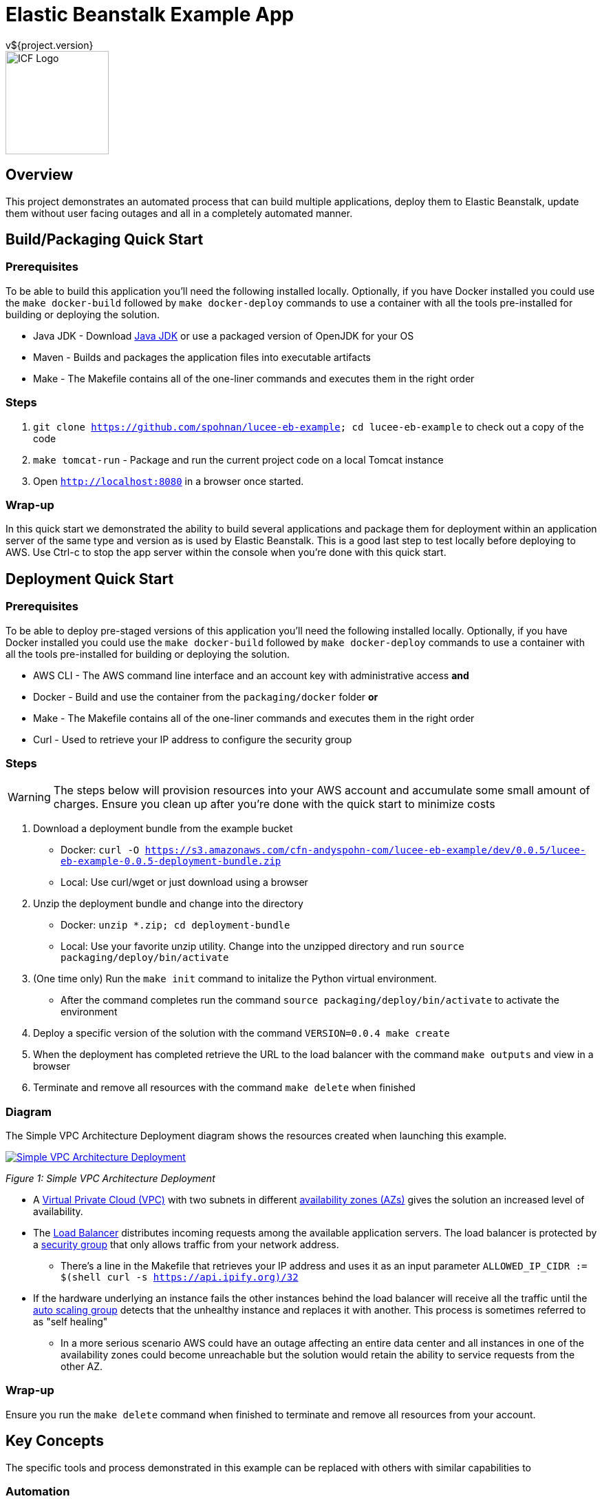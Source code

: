= Elastic Beanstalk Example App
v${project.version}
ifdef::backend-pdf[]
:title-logo-image: image:icf-logo.png[500, 500, align="center"]
endif::backend-pdf[]

ifdef::backend-html5[]
image::icf-logo.png[ICF Logo, 150, 150, float="left"]
endif::backend-html5[]

== Overview

This project demonstrates an automated process that can build multiple applications, deploy them to Elastic Beanstalk,
update them without user facing outages and all in a completely automated manner.

== Build/Packaging Quick Start

=== Prerequisites

To be able to build this application you'll need the following installed locally. Optionally, if
you have Docker installed you could use the `make docker-build` followed by `make docker-deploy` commands
to use a container with all the tools pre-installed for building or deploying the solution.

* Java JDK - Download https://java.com/en/download/manual.jsp[Java JDK] or use a packaged version of OpenJDK for your OS
* Maven - Builds and packages the application files into executable artifacts
* Make - The Makefile contains all of the one-liner commands and executes them in the right order

=== Steps

. `git clone https://github.com/spohnan/lucee-eb-example; cd lucee-eb-example` to check out a copy of the code
. `make tomcat-run` - Package and run the current project code on a local Tomcat instance
. Open `http://localhost:8080` in a browser once started.

=== Wrap-up

In this quick start we demonstrated the ability to build several applications and package them for
deployment within an application server of the same type and version as is used by Elastic Beanstalk.
This is a good last step to test locally before deploying to AWS. Use Ctrl-c to stop the app server within
the console when you're done with this quick start.

== Deployment Quick Start

=== Prerequisites

To be able to deploy pre-staged versions of this application you'll need the following installed locally. Optionally, if
you have Docker installed you could use the `make docker-build` followed by `make docker-deploy` commands
to use a container with all the tools pre-installed for building or deploying the solution.


* AWS CLI - The AWS command line interface and an account key with administrative access
*and*
* Docker - Build and use the container from the `packaging/docker` folder
*or*
* Make - The Makefile contains all of the one-liner commands and executes them in the right order
* Curl - Used to retrieve your IP address to configure the security group

=== Steps

WARNING: The steps below will provision resources into your AWS account and accumulate some small amount
of charges. Ensure you clean up after you're done with the quick start to minimize costs


. Download a deployment bundle from the example bucket
    ** Docker: `curl -O https://s3.amazonaws.com/cfn-andyspohn-com/lucee-eb-example/dev/0.0.5/lucee-eb-example-0.0.5-deployment-bundle.zip`
    ** Local: Use curl/wget or just download using a browser
. Unzip the deployment bundle and change into the directory
    ** Docker: `unzip *.zip; cd deployment-bundle`
    ** Local: Use your favorite unzip utility. Change into the unzipped directory and run `source packaging/deploy/bin/activate`



. (One time only) Run the `make init` command to initalize the Python virtual environment.
    ** After the command completes run the command `source packaging/deploy/bin/activate` to activate the environment
. Deploy a specific version of the solution with the command `VERSION=0.0.4 make create`
. When the deployment has completed retrieve the URL to the load balancer with the command `make outputs` and view in a browser
. Terminate and remove all resources with the command `make delete` when finished

=== Diagram

The Simple VPC Architecture Deployment diagram shows the resources created when launching this example.

ifdef::backend-pdf[]
image::simple-vpc-architecture.png[scaledwidth="100%",alt="Simple VPC Architecture Deployment"]
endif::backend-pdf[]
ifdef::backend-html5[]
image::simple-vpc-architecture.png[scaledwidth="100%",alt="Simple VPC Architecture Deployment", link=images/simple-vpc-architecture.png]
endif::backend-html5[]
[#figure-1]
_Figure 1: Simple VPC Architecture Deployment_

* A https://aws.amazon.com/vpc/[Virtual Private Cloud (VPC)^] with two subnets in different
http://docs.aws.amazon.com/AWSEC2/latest/UserGuide/using-regions-availability-zones.html[availability zones (AZs)^] gives the
solution an increased level of availability.
* The https://aws.amazon.com/elasticloadbalancing/[Load Balancer^] distributes incoming requests among the available
application servers. The load balancer is protected by a http://docs.aws.amazon.com/AWSEC2/latest/UserGuide/using-network-security.html[security group^]
that only allows traffic from your network address.
    ** There's a line in the Makefile that retrieves your IP address and uses it as an input parameter `ALLOWED_IP_CIDR := $(shell curl -s https://api.ipify.org)/32`
* If the hardware underlying an instance fails the other instances behind the load balancer will receive all the traffic
until the https://aws.amazon.com/autoscaling/[auto scaling group^] detects that the unhealthy instance and replaces it
with another. This process is sometimes referred to as "self healing"
    ** In a more serious scenario AWS could have an outage affecting an entire data center and all instances in one of the availability zones could become unreachable but the solution would retain the ability to service requests from the other AZ.

=== Wrap-up

Ensure you run the `make delete` command when finished to terminate and remove all resources from your account.

== Key Concepts

The specific tools and process demonstrated in this example can be replaced with others with similar capabilities to

=== Automation

_Everything_ has to be automated. Any time we rely on manual steps the ability to scale is lost and errors will be introduced.
This is admittedly a really simplistic example, in a non-trival deployment we'd have to incorporate secrets management for
sensitive configuration settings like passwords and also service discovery as we'd probably host the UI and API on different
servers. As you can see from the minimal amount of steps required in the quick start examples we've automated all of the
steps to deploy a highly available multi-application solution to AWS.

* Application builds and packaging
    ** Each application is built and pacakged with identifying version and build environment information
* Beanstalk http://docs.aws.amazon.com/elasticbeanstalk/latest/dg/applications-sourcebundle.html[source bundle creation^]
* Documentation generation in several formats
* A final distribution archive file containing all of the artifacts produced in the steps above
* Deployment orchestration that will deploy and update between any two compatible versions
* Termination and cleanup of all provisioned resources so as not to continue to accumulate charges

=== Architecture

==== Composability

The servers and networking components are provisioned using separate templates with the output of the VPC networking template
providing the input parameters needed for the application stack template. This allows us to swap out this simplistic networking
configuration for one with much more security baked into the environment.

==== Highly Available

The use of CloudFormation and Elastic Beanstalk give us many of the recommended best practices detailed in the https://d0.awsstatic.com/whitepapers/AWS_Cloud_Best_Practices.pdf[AWS Cloud Best Practices Whitepaper^].

==== Immmutability

Since every step of the deployment and recovery process is automated there is no need and in fact we don't want to _ever_
connect to the console of a server and make changes. This practice leads to the creation of "snowflake" servers which make management
more difficult.

[quote, Martin Fowler on Immutable Servers]
By frequently destroying and rebuilding servers from the base image, 100% of the server's elements are reset
to a known state, without spending a ridiculous amount of time specifying and maintaining detailed configuration specifications.
https://martinfowler.com/bliki/ImmutableServer.html[link^]

== Tools

* Project Build and Packaging:
    ** https://maven.apache.org/[Apache Maven^] is used to build each of the applications and package the resulting artifacts
into zip bundles for use by Elastic Beanstalk as source bundles and also as a means of producing a final distribtion
package that could be delivered to someone for use in their own account. Any other build tool that could perform these
steps could be substituted.
*Application Platform:
    ** https://aws.amazon.com/elasticbeanstalk/[AWS Elastic Beanstalk^] is an easy-to-use service for deploying and scaling
web applications and services developed with Java, .NET, PHP, Node.js, Python, Ruby, Go, and Docker on familiar servers
such as Apache, Nginx, Passenger, and IIS.
* Deployment Orchestration
    ** https://aws.amazon.com/cloudformation/[AWS CloudFormation^] gives developers and systems administrators an easy way to
create and manage a collection of related AWS resources, provisioning and updating them in an orderly and predictable
fashion.
    ** https://sceptre.cloudreach.com[Sceptre^] is a tool to drive Cloudformation. Sceptre manages the creating, updating and
deletion of stacks, and provides meta commands to allow users to get information about their stacks.
* Documentation:
    ** http://asciidoctor.org[AsciiDoctor^] markup and transformation is used to create the documentation

== Extended Information

Detailed descriptions of various portions of the solution

=== Code Structure

```
├── app
│   ├── api
│   └── ui
├── build
│   ├── dist
│   └── tomcat
├── cloudformation
│   ├── config
│   └── templates
├── docs
│   ├── src
│   └── target
└── packaging
    ├── deploy
    └── docker
```

* The app module contains the two applications
    ** api - A Lucee API project
    ** ui - A ReactJS front end
* The build modules orchestrate various build functions
    ** dist - Contains finished artifacts in `dist/target`
    ** tomcat - Runs both apps in a local Tomcat instance
* The cloudformation directory contains CF templates and config files by Sceptre
    ** The VPC deployment script is really basic in this example, for production we'd use https://github.com/aws-quickstart/quickstart-enterprise-accelerator-nist[something more substantial^]
* The packaging directory contains utilities used to deploy the application bundle
    ** A Python virtual environment with all the needed modules installed to deploy the solution is contained with the deploy directory
    ** A Dockerfile to create a container with all the needed dependencies to build and deploy the solution

=== S3 Bucket Structure

```
s3-bucket/
└── lucee-eb-example/
    ├── 0.0.3/
    │   ├── cloudformation/
    │   └── lucee-eb-example-0.0.3-beanstalk.zip
    ├── 0.0.4/
    │   ├── cloudformation/
    │   └── lucee-eb-example-0.0.4-beanstalk.zip
    ├── dev/
    │   └── 0.0.5-SNAPSHOT/
    │       ├── cloudformation/
    │       └── lucee-eb-example-0.0.5-beanstalk.zip
    └── latest/
        └── 0.0.4/
            ├── cloudformation/
            └── lucee-eb-example-0.0.4-beanstalk.zip
```

CloudFormation and ElasticBeanstalk both pull artifacts from S3 so the development workflow involves developing and testing
locally using the `tomcat-run` target and when ready to deploy to AWS using the upload target prior to issuing a `create` or
`update` of a stack. The Makefile will either detect the version of the code from the local Maven project or you can set a
specific version prior to calling a target to say update to a new version or create a stack of a specific version
ex: `VERSION-0.0.3 make update`

=== Docker

Rather than installing tool on your system the project can be built and deployed using a preconfigured Docker container
if that's a more convenient option.

==== Building

From the root directory of the project run the command `docker build -t lucee-eb-demo/deploy packaging/docker/` This creates
the Docker image locally.

==== Running

Any content you'd like saved between runs of the container need to be stored externally and mounted into the container at launch.
The command below can be altered as desired but as listed it will mount the directory which stores your AWS configuration so
you don't have to set up your credentials each time, the project source directory and if you're building the

```
docker run -it --rm \
    -w /home/deploy \
    -v ~/.aws:/home/deploy/.aws \
	lucee-eb-demo/deploy
```
_Deploying pre-existing application versions from example site_

```
docker run -it --rm -w /src \
    -v ~/.aws:/home/deploy/.aws \
    -v $(pwd):/src \
    -v ~/.m2:/home/deploy/.m2 \
	lucee-eb-demo/deploy
```
_More volume mounts will be needed if you're building and deploying the solution_

=== Product Links

* https://maven.apache.org/[Apache Maven^]: Application build and packaging
* https://aws.amazon.com/cloudformation/[AWS CloudFormation^]: Deployment orchestration
* https://aws.amazon.com/elasticbeanstalk/[AWS Elastic Beanstalk^]: Application platform
* https://sceptre.cloudreach.com[Sceptre]: Deployment orchestration

=== Build on Windows

==== Tool Installs

* https://git-scm.com/[Git^]
* http://www.oracle.com/technetwork/java/javase/downloads/index.html[Java JDK^]
* http://gnuwin32.sourceforge.net/packages/make.htm[GNU Make^]
* Add JDK/bin and Make/bin to PATH
* https://code.visualstudio.com/[Visual Studio Code^] (or your editor of choice)

==== Steps

* Clone git repo https://github.com/spohnan/lucee-eb-example
* Open Git Bash terminal
* Run command `make tomcat-run`

=== Documentation Links
////
PDF Generation gives an error if you try to use icons
////
ifdef::backend-html5[]
=== icon:file-pdf-o[] pass:[<a href="./lucee-eb-example.pdf" target="_blank">PDF Version</a>]
=== icon:file-code-o[] https://github.com/spohnan/lucee-eb-example[Source^]
endif::backend-html5[]
ifdef::backend-pdf[]
=== https://github.com/spohnan/lucee-eb-example[Source^]
endif::backend-pdf[]

=== Version

This documentation was generated on ${build.timestamp} for project version ${project.version} from commit https://github.com/spohnan/lucee-eb-example/commit/${buildNumber}[${buildNumber}^].
